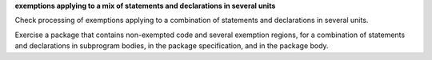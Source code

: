 **exemptions applying to a mix of statements and declarations in several units**

Check processing of exemptions applying to a combination of statements and
declarations in several units.

Exercise a package that contains non-exempted code and several exemption
regions, for a combination of statements and declarations in subprogram bodies,
in the package specification, and in the package body.

